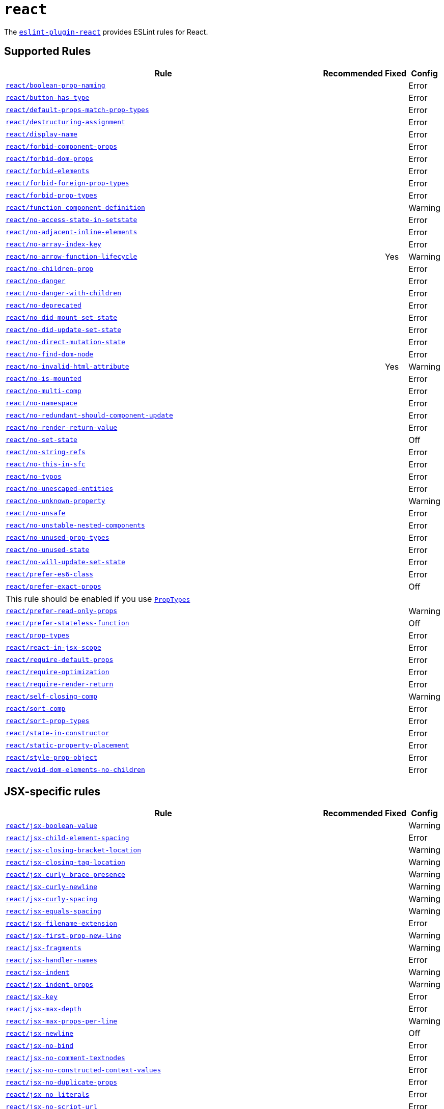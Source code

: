= `react`

The `link:https://github.com/yannickcr/eslint-plugin-react[eslint-plugin-react]` provides ESLint rules for React.


== Supported Rules

[cols="~,1,1,1"]
|===
| Rule | Recommended | Fixed | Config

| `link:https://github.com/yannickcr/eslint-plugin-react/blob/master/docs/rules/boolean-prop-naming.md[react/boolean-prop-naming]`
|
|
| Error

| `link:https://github.com/yannickcr/eslint-plugin-react/blob/master/docs/rules/button-has-type.md[react/button-has-type]`
|
|
| Error

| `link:https://github.com/yannickcr/eslint-plugin-react/blob/master/docs/rules/default-props-match-prop-types.md[react/default-props-match-prop-types]`
|
|
| Error

| `link:https://github.com/yannickcr/eslint-plugin-react/blob/master/docs/rules/destructuring-assignment.md[react/destructuring-assignment]`
|
|
| Error

| `link:https://github.com/yannickcr/eslint-plugin-react/blob/master/docs/rules/display-name.md[react/display-name]`
|
|
| Error

| `link:https://github.com/yannickcr/eslint-plugin-react/blob/master/docs/rules/forbid-component-props.md[react/forbid-component-props]`
|
|
| Error

| `link:https://github.com/yannickcr/eslint-plugin-react/blob/master/docs/rules/forbid-dom-props.md[react/forbid-dom-props]`
|
|
| Error

| `link:https://github.com/yannickcr/eslint-plugin-react/blob/master/docs/rules/forbid-elements.md[react/forbid-elements]`
|
|
| Error

| `link:https://github.com/yannickcr/eslint-plugin-react/blob/master/docs/rules/forbid-foreign-prop-types.md[react/forbid-foreign-prop-types]`
|
|
| Error

| `link:https://github.com/yannickcr/eslint-plugin-react/blob/master/docs/rules/forbid-prop-types.md[react/forbid-prop-types]`
|
|
| Error

| `link:https://github.com/yannickcr/eslint-plugin-react/blob/master/docs/rules/function-component-definition.md[react/function-component-definition]`
|
|
| Warning

| `link:https://github.com/yannickcr/eslint-plugin-react/blob/master/docs/rules/no-access-state-in-setstate.md[react/no-access-state-in-setstate]`
|
|
| Error

| `link:https://github.com/yannickcr/eslint-plugin-react/blob/master/docs/rules/no-adjacent-inline-elements.md[react/no-adjacent-inline-elements]`
|
|
| Error

| `link:https://github.com/yannickcr/eslint-plugin-react/blob/master/docs/rules/no-array-index-key.md[react/no-array-index-key]`
|
|
| Error

| `link:https://github.com/yannickcr/eslint-plugin-react/blob/master/docs/rules/no-arrow-function-lifecycle.md[react/no-arrow-function-lifecycle]`
|
| Yes
| Warning

| `link:https://github.com/yannickcr/eslint-plugin-react/blob/master/docs/rules/no-children-prop.md[react/no-children-prop]`
|
|
| Error

| `link:https://github.com/yannickcr/eslint-plugin-react/blob/master/docs/rules/no-danger.md[react/no-danger]`
|
|
| Error

| `link:https://github.com/yannickcr/eslint-plugin-react/blob/master/docs/rules/no-danger-with-children.md[react/no-danger-with-children]`
|
|
| Error

| `link:https://github.com/yannickcr/eslint-plugin-react/blob/master/docs/rules/no-deprecated.md[react/no-deprecated]`
|
|
| Error

| `link:https://github.com/yannickcr/eslint-plugin-react/blob/master/docs/rules/no-did-mount-set-state.md[react/no-did-mount-set-state]`
|
|
| Error

| `link:https://github.com/yannickcr/eslint-plugin-react/blob/master/docs/rules/no-did-update-set-state.md[react/no-did-update-set-state]`
|
|
| Error

| `link:https://github.com/yannickcr/eslint-plugin-react/blob/master/docs/rules/no-direct-mutation-state.md[react/no-direct-mutation-state]`
|
|
| Error

| `link:https://github.com/yannickcr/eslint-plugin-react/blob/master/docs/rules/no-find-dom-node.md[react/no-find-dom-node]`
|
|
| Error

| `link:https://github.com/yannickcr/eslint-plugin-react/blob/master/docs/rules/no-invalid-html-attribute.md[react/no-invalid-html-attribute]`
|
| Yes
| Warning

| `link:https://github.com/yannickcr/eslint-plugin-react/blob/master/docs/rules/no-is-mounted.md[react/no-is-mounted]`
|
|
| Error

| `link:https://github.com/yannickcr/eslint-plugin-react/blob/master/docs/rules/no-multi-comp.md[react/no-multi-comp]`
|
|
| Error

| `link:https://github.com/yannickcr/eslint-plugin-react/blob/master/docs/rules/no-namespace.md[react/no-namespace]`
|
|
| Error

| `link:https://github.com/yannickcr/eslint-plugin-react/blob/master/docs/rules/no-redundant-should-component-update.md[react/no-redundant-should-component-update]`
|
|
| Error

| `link:https://github.com/yannickcr/eslint-plugin-react/blob/master/docs/rules/no-render-return-value.md[react/no-render-return-value]`
|
|
| Error

| `link:https://github.com/yannickcr/eslint-plugin-react/blob/master/docs/rules/no-set-state.md[react/no-set-state]`
|
|
| Off

| `link:https://github.com/yannickcr/eslint-plugin-react/blob/master/docs/rules/no-string-refs.md[react/no-string-refs]`
|
|
| Error

| `link:https://github.com/yannickcr/eslint-plugin-react/blob/master/docs/rules/no-this-in-sfc.md[react/no-this-in-sfc]`
|
|
| Error

| `link:https://github.com/yannickcr/eslint-plugin-react/blob/master/docs/rules/no-typos.md[react/no-typos]`
|
|
| Error

| `link:https://github.com/yannickcr/eslint-plugin-react/blob/master/docs/rules/no-unescaped-entities.md[react/no-unescaped-entities]`
|
|
| Error

| `link:https://github.com/yannickcr/eslint-plugin-react/blob/master/docs/rules/no-unknown-property.md[react/no-unknown-property]`
|
|
| Warning

| `link:https://github.com/yannickcr/eslint-plugin-react/blob/master/docs/rules/no-unsafe.md[react/no-unsafe]`
|
|
| Error

| `link:https://github.com/yannickcr/eslint-plugin-react/blob/master/docs/rules/no-unstable-nested-components.md[react/no-unstable-nested-components]`
|
|
| Error

| `link:https://github.com/yannickcr/eslint-plugin-react/blob/master/docs/rules/no-unused-prop-types.md[react/no-unused-prop-types]`
|
|
| Error

| `link:https://github.com/yannickcr/eslint-plugin-react/blob/master/docs/rules/no-unused-state.md[react/no-unused-state]`
|
|
| Error

| `link:https://github.com/yannickcr/eslint-plugin-react/blob/master/docs/rules/no-will-update-set-state.md[react/no-will-update-set-state]`
|
|
| Error

| `link:https://github.com/yannickcr/eslint-plugin-react/blob/master/docs/rules/prefer-es6-class.md[react/prefer-es6-class]`
|
|
| Error

| `link:https://github.com/yannickcr/eslint-plugin-react/blob/master/docs/rules/prefer-exact-props.md[react/prefer-exact-props]`
|
|
| Off
4+| This rule should be enabled if you use `link:https://reactjs.org/docs/typechecking-with-proptypes.html[PropTypes]`

| `link:https://github.com/yannickcr/eslint-plugin-react/blob/master/docs/rules/prefer-read-only-props.md[react/prefer-read-only-props]`
|
|
| Warning

| `link:https://github.com/yannickcr/eslint-plugin-react/blob/master/docs/rules/prefer-stateless-function.md[react/prefer-stateless-function]`
|
|
| Off

| `link:https://github.com/yannickcr/eslint-plugin-react/blob/master/docs/rules/prop-types.md[react/prop-types]`
|
|
| Error

| `link:https://github.com/yannickcr/eslint-plugin-react/blob/master/docs/rules/react-in-jsx-scope.md[react/react-in-jsx-scope]`
|
|
| Error

| `link:https://github.com/yannickcr/eslint-plugin-react/blob/master/docs/rules/require-default-props.md[react/require-default-props]`
|
|
| Error

| `link:https://github.com/yannickcr/eslint-plugin-react/blob/master/docs/rules/require-optimization.md[react/require-optimization]`
|
|
| Error

| `link:https://github.com/yannickcr/eslint-plugin-react/blob/master/docs/rules/require-render-return.md[react/require-render-return]`
|
|
| Error

| `link:https://github.com/yannickcr/eslint-plugin-react/blob/master/docs/rules/self-closing-comp.md[react/self-closing-comp]`
|
|
| Warning

| `link:https://github.com/yannickcr/eslint-plugin-react/blob/master/docs/rules/sort-comp.md[react/sort-comp]`
|
|
| Error

| `link:https://github.com/yannickcr/eslint-plugin-react/blob/master/docs/rules/sort-prop-types.md[react/sort-prop-types]`
|
|
| Error

| `link:https://github.com/yannickcr/eslint-plugin-react/blob/master/docs/rules/state-in-constructor.md[react/state-in-constructor]`
|
|
| Error

| `link:https://github.com/yannickcr/eslint-plugin-react/blob/master/docs/rules/static-property-placement.md[react/static-property-placement]`
|
|
| Error

| `link:https://github.com/yannickcr/eslint-plugin-react/blob/master/docs/rules/style-prop-object.md[react/style-prop-object]`
|
|
| Error

| `link:https://github.com/yannickcr/eslint-plugin-react/blob/master/docs/rules/void-dom-elements-no-children.md[react/void-dom-elements-no-children]`
|
|
| Error

|===


== JSX-specific rules

[cols="~,1,1,1"]
|===
| Rule | Recommended | Fixed | Config

| `link:https://github.com/yannickcr/eslint-plugin-react/blob/master/docs/rules/jsx-boolean-value.md[react/jsx-boolean-value]`
|
|
| Warning

| `link:https://github.com/yannickcr/eslint-plugin-react/blob/master/docs/rules/jsx-child-element-spacing.md[react/jsx-child-element-spacing]`
|
|
| Error

| `link:https://github.com/yannickcr/eslint-plugin-react/blob/master/docs/rules/jsx-closing-bracket-location.md[react/jsx-closing-bracket-location]`
|
|
| Warning

| `link:https://github.com/yannickcr/eslint-plugin-react/blob/master/docs/rules/jsx-closing-tag-location.md[react/jsx-closing-tag-location]`
|
|
| Warning

| `link:https://github.com/yannickcr/eslint-plugin-react/blob/master/docs/rules/jsx-curly-brace-presence.md[react/jsx-curly-brace-presence]`
|
|
| Warning

| `link:https://github.com/yannickcr/eslint-plugin-react/blob/master/docs/rules/jsx-curly-newline.md[react/jsx-curly-newline]`
|
|
| Warning

| `link:https://github.com/yannickcr/eslint-plugin-react/blob/master/docs/rules/jsx-curly-spacing.md[react/jsx-curly-spacing]`
|
|
| Warning

| `link:https://github.com/yannickcr/eslint-plugin-react/blob/master/docs/rules/jsx-equals-spacing.md[react/jsx-equals-spacing]`
|
|
| Warning

| `link:https://github.com/yannickcr/eslint-plugin-react/blob/master/docs/rules/jsx-filename-extension.md[react/jsx-filename-extension]`
|
|
| Error

| `link:https://github.com/yannickcr/eslint-plugin-react/blob/master/docs/rules/jsx-first-prop-new-line.md[react/jsx-first-prop-new-line]`
|
|
| Warning

| `link:https://github.com/yannickcr/eslint-plugin-react/blob/master/docs/rules/jsx-fragments.md[react/jsx-fragments]`
|
|
| Warning

| `link:https://github.com/yannickcr/eslint-plugin-react/blob/master/docs/rules/jsx-handler-names.md[react/jsx-handler-names]`
|
|
| Error

| `link:https://github.com/yannickcr/eslint-plugin-react/blob/master/docs/rules/jsx-indent.md[react/jsx-indent]`
|
|
| Warning

| `link:https://github.com/yannickcr/eslint-plugin-react/blob/master/docs/rules/jsx-indent-props.md[react/jsx-indent-props]`
|
|
| Warning

| `link:https://github.com/yannickcr/eslint-plugin-react/blob/master/docs/rules/jsx-key.md[react/jsx-key]`
|
|
| Error

| `link:https://github.com/yannickcr/eslint-plugin-react/blob/master/docs/rules/jsx-max-depth.md[react/jsx-max-depth]`
|
|
| Error

| `link:https://github.com/yannickcr/eslint-plugin-react/blob/master/docs/rules/jsx-max-props-per-line.md[react/jsx-max-props-per-line]`
|
|
| Warning

| `link:https://github.com/yannickcr/eslint-plugin-react/blob/master/docs/rules/jsx-newline.md[react/jsx-newline]`
|
|
| Off

| `link:https://github.com/yannickcr/eslint-plugin-react/blob/master/docs/rules/jsx-no-bind.md[react/jsx-no-bind]`
|
|
| Error

| `link:https://github.com/yannickcr/eslint-plugin-react/blob/master/docs/rules/jsx-no-comment-textnodes.md[react/jsx-no-comment-textnodes]`
|
|
| Error

| `link:https://github.com/yannickcr/eslint-plugin-react/blob/master/docs/rules/jsx-no-constructed-context-values.md[react/jsx-no-constructed-context-values]`
|
|
| Error

| `link:https://github.com/yannickcr/eslint-plugin-react/blob/master/docs/rules/jsx-no-duplicate-props.md[react/jsx-no-duplicate-props]`
|
|
| Error

| `link:https://github.com/yannickcr/eslint-plugin-react/blob/master/docs/rules/jsx-no-literals.md[react/jsx-no-literals]`
|
|
| Error

| `link:https://github.com/yannickcr/eslint-plugin-react/blob/master/docs/rules/jsx-no-script-url.md[react/jsx-no-script-url]`
|
|
| Error

| `link:https://github.com/yannickcr/eslint-plugin-react/blob/master/docs/rules/jsx-no-target-blank.md[react/jsx-no-target-blank]`
|
|
| Warning

| `link:https://github.com/yannickcr/eslint-plugin-react/blob/master/docs/rules/jsx-no-undef.md[react/jsx-no-undef]`
|
|
| Error

| `link:https://github.com/yannickcr/eslint-plugin-react/blob/master/docs/rules/jsx-no-useless-fragment.md[react/jsx-no-useless-fragment]`
|
|
| Warning

| `link:https://github.com/yannickcr/eslint-plugin-react/blob/master/docs/rules/jsx-one-expression-per-line.md[react/jsx-one-expression-per-line]`
|
|
| Warning

| `link:https://github.com/yannickcr/eslint-plugin-react/blob/master/docs/rules/jsx-pascal-case.md[react/jsx-pascal-case]`
|
|
| Error

| `link:https://github.com/yannickcr/eslint-plugin-react/blob/master/docs/rules/jsx-props-no-multi-spaces.md[react/jsx-props-no-multi-spaces]`
|
|
| Warning

| `link:https://github.com/yannickcr/eslint-plugin-react/blob/master/docs/rules/jsx-props-no-spreading.md[react/jsx-props-no-spreading]`
|
|
| Error

| `link:https://github.com/yannickcr/eslint-plugin-react/blob/master/docs/rules/jsx-sort-default-props.md[react/jsx-sort-default-props]`
|
|
| Error

| `link:https://github.com/yannickcr/eslint-plugin-react/blob/master/docs/rules/jsx-sort-props.md[react/jsx-sort-props]`
|
|
| Warning

| `link:https://github.com/yannickcr/eslint-plugin-react/blob/master/docs/rules/jsx-space-before-closing.md[react/jsx-space-before-closing]`
|
|
| Off

| `link:https://github.com/yannickcr/eslint-plugin-react/blob/master/docs/rules/jsx-tag-spacing.md[react/jsx-tag-spacing]`
|
|
| Warning

| `link:https://github.com/yannickcr/eslint-plugin-react/blob/master/docs/rules/jsx-uses-react.md[react/jsx-uses-react]`
|
|
| Error

| `link:https://github.com/yannickcr/eslint-plugin-react/blob/master/docs/rules/jsx-uses-vars.md[react/jsx-uses-vars]`
|
|
| Error

| `link:https://github.com/yannickcr/eslint-plugin-react/blob/master/docs/rules/jsx-wrap-multilines.md[react/jsx-wrap-multilines]`
|
|
| Warning

|===
